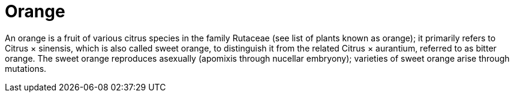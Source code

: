 = Orange

An orange is a fruit of various citrus species in the family Rutaceae (see list
of plants known as orange); it primarily refers to Citrus × sinensis, which
is also called sweet orange, to distinguish it from the related Citrus ×
aurantium, referred to as bitter orange. The sweet orange reproduces asexually
(apomixis through nucellar embryony); varieties of sweet orange arise through
mutations.
